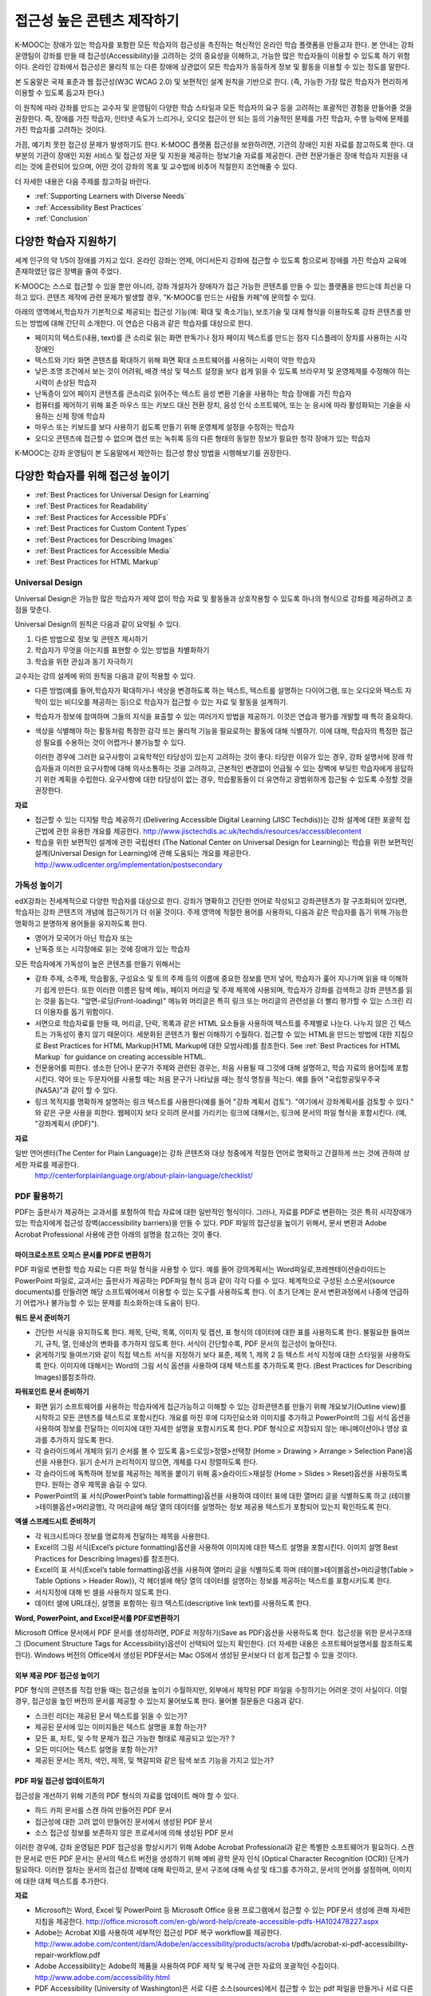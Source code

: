 .. _Guidelines for Creating Accessible Content:

###################################################
접근성 높은 콘텐츠 제작하기
###################################################

 
K-MOOC는 장애가 있는 학습자를 포함한 모든 학습자의 접근성을 촉진하는 혁신적인 온라인 학습 플랫폼을 만들고자 한다. 본 안내는 강좌 운영팀이 강좌를 만들 때 접근성(Accessibility)을 고려하는 것의 중요성을 이해하고, 가능한 많은 학습자들이 이용할 수 있도록 하기 위함이다. 온라인 강좌에서 접근성은 물리적 또는 다른 장애에 상관없이 모든 학습자가 동등하게 정보 및 활동을 이용할 수 있는 정도를 말한다.

본 도움말은 국제 표준과 웹 접근성(W3C WCAG 2.0) 및 보편적인 설계 원칙을 기반으로 한다. (즉, 가능한 가장 많은 학습자가 편리하게 이용할 수 있도록 돕고자 한다.)

이 원칙에 따라 강좌를 만드는 교수자 및 운영팀이 다양한 학습 스타일과 모든 학습자의 요구 등을 고려하는 포괄적인 경험을 만들어줄 것을 권장한다. 즉, 장애를 가진 학습자, 인터넷 속도가 느리거나, 오디오 접근이 안 되는 등의 기술적인 문제를 가진 학습자, 수행 능력에 문제를 가진 학습자를 고려하는 것이다. 

가끔, 예기치 못한 접근성 문제가 발생하기도 한다. K-MOOC 플랫폼 접근성을 보완하려면, 기관의 장애인 지원 자료를 참고하도록 한다. 대부분의 기관이 장애인 지원 서비스 및 접근성 자문 및 지원을 제공하는 정보기술 자료를 제공한다. 관련 전문가들은 장애 학습자 지원을 내리는 것에 훈련되어 있으며, 어떤 것이 강좌의 목표 및 교수법에 비추어 적절한지 조언해줄 수 있다.

더 자세한 내용은 다음 주제를 참고하길 바란다.

* :ref:`Supporting Learners with Diverse Needs`
* :ref:`Accessibility Best Practices`
* :ref:`Conclusion`


.. _Supporting Learners with Diverse Needs:

************************************************************
다양한 학습자 지원하기
************************************************************

세계 인구의 약 1/5이 장애를 가지고 있다. 온라인 강좌는 언제, 어디서든지 강좌에 접근할 수 있도록 함으로써 장애를 가진 학습자 교육에 존재하였던 많은 장벽을 줄여 주었다.

K-MOOC는 스스로 접근할 수 있을 뿐만 아니라, 강좌 개설자가 장애자가 접근 가능한 콘텐츠를 만들 수 있는 플랫폼을 만드는데 최선을 다하고 있다. 콘텐츠 제작에 관련 문제가 발생할 경우, "K-MOOC를 만드는 사람들 카페"에 문의할 수 있다. 

아래의 영역에서,학습자가 기본적으로 제공되는 접근성 기능(예: 확대 및 축소기능), 보조기술 및 대체 형식을 이용하도록 강좌 콘텐츠를 만드는 방법에 대해 간단히 소개한다. 이 연습은 다음과 같은 학습자를 대상으로 한다.

* 페이지의 텍스트(내용, text)를 큰 소리로 읽는 화면 판독기나 점자 페이지 텍스트를 만드는 점자 디스플레이 장치를 사용하는 시각 장애인

* 텍스트와 기타 화면 콘텐츠를 확대하기 위해 화면 확대 소프트웨어를 사용하는 시력이 약한 학습자

* 낮은 조명 조건에서 보는 것이 어려워, 배경 색상 및 텍스트 설정을 보다 쉽게 읽을 수 있도록 브라우저 및 운영체제를 수정해야 하는 시력이 손상된 학습자

* 난독증이 있어 페이지 콘텐츠를 큰소리로 읽어주는 텍스트 음성 변환 기술을 사용하는 학습 장애를 가진 학습자

* 컴퓨터를 제어하기 위해 표준 마우스 또는 키보드 대신 전환 장치, 음성 인식 소프트웨어, 또는 눈 응시에 따라 활성화되는 기술을 사용하는 신체 장애 학습자

* 마우스 또는 키보드를 보다 사용하기 쉽도록 만들기 위해 운영체제 설정을 수정하는 학습자

* 오디오 콘텐츠에 접근할 수 없으며 캡션 또는 녹취록 등의 다른 형태의 동일한 정보가 필요한 청각 장애가 있는 학습자

K-MOOC는 강좌 운영팀이 본 도움말에서 제안하는 접근성 향상 방법을 시행해보기를 권장한다.

.. _Accessibility Best Practices:

************************************************************
다양한 학습자를 위해 접근성 높이기
************************************************************

* :ref:`Best Practices for Universal Design for Learning`
* :ref:`Best Practices for Readability`
* :ref:`Best Practices for Accessible PDFs`
* :ref:`Best Practices for Custom Content Types`
* :ref:`Best Practices for Describing Images`
* :ref:`Best Practices for Accessible Media`
* :ref:`Best Practices for HTML Markup`


.. _Best Practices for Universal Design for Learning:

====================================================
Universal Design
====================================================

Universal Design은 가능한 많은 학습자가 제약 없이 학습 자료 및 활동들과 상호작용할 수 있도록 하나의 형식으로 강좌를 제공하려고 초점을 맞춘다. 

Universal Design의 원칙은 다음과 같이 요약될 수 있다.

#. 다른 방법으로 정보 및 콘텐츠 제시하기
#. 학습자가 무엇을 아는지를 표현할 수 있는 방법을 차별화하기
#. 학습을 위한 관심과 동기 자극하기

교수자는 강의 설계에 위의 원칙을 다음과 같이 적용할 수 있다. 

* 다른 방법(예를 들어,학습자가 확대하거나 색상을 변경하도록 하는 텍스트, 텍스트를 설명하는 다이어그램, 또는 오디오와 텍스트 자막이 있는 비디오를 제공하는 등)으로 학습자가 접근할 수 있는 자료 및 활동을 설계하기.

* 학습자가 정보에 참여하며 그들의 지식을 표출할 수 있는 여러가지 방법을 제공하기. 이것은 연습과 평가를 개발할 때 특히 중요하다.
  
* 색상을 식별해야 하는 활동처럼 특정한 감각 또는 물리적 기능을 필요로하는 활동에 대해 식별하기. 이에 대해, 학습자의 특정한 접근성 필요를 수용하는 것이 어렵거나 불가능할 수 있다.

  이러한 경우에 그러한 요구사항이 교육학적인 타당성이 있는지 고려하는 것이 좋다.
  타당한 이유가 있는 경우, 강좌 설명서에 장래 학습자들과 이러한 요구사항에 대해 의사소통하는 것을 고려하고, 근본적인 변경없이 언급될 수 있는 장벽에 부딪힌 학습자에게 응답하기 위한 계획을 수립한다. 요구사항에 대한 타당성이 없는 경우, 학습활동들이 더 유연하고 광범위하게 접근될 수 있도록 수정할 것을 권장한다.
  
**자료**

* 접근할 수 있는 디지털 학습 제공하기 (Delivering Accessible Digital Learning (JISC Techdis))는 강좌 설계에 대한 포괄적 접근법에 관한 유용한 개요를 제공한다. 
  http://www.jisctechdis.ac.uk/techdis/resources/accessiblecontent

* 학습을 위한 보편적인 설계에 관한 국립센터 (The National Center on Universal Design for Learning)는 학습을 위한 보편적인 설계(Universal Design for Learning)에 관해 도움되는 개요를 제공한다.
  http://www.udlcenter.org/implementation/postsecondary


.. _Best Practices for Readability:

====================================================
가독성 높이기
====================================================

edX강좌는 전세계적으로 다양한 학습자를 대상으로 한다. 강좌가 명확하고 간단한 언어로 작성되고 강좌콘텐츠가 잘 구조화되어 있다면, 학습자는 강좌 콘텐츠의 개념에 접근하기가 더 쉬울 것이다. 주제 영역에 적절한 용어를 사용하되, 다음과 같은 학습자를 돕기 위해 가능한 명확하고 분명하게 용어들을 유지하도록 한다.

* 영어가 모국어가 아닌 학습자 또는
* 난독증 또는 시각장애로 읽는 것에 장애가 있는 학습자

모든 학습자에게 가독성이 높은 콘텐츠를 만들기 위해서는

* 강좌 주제, 소주제, 학습활동, 구성요소 및 토의 주제 등의 이름에 중요한 정보를 먼저 넣어, 학습자가 훑어 지나가며 읽을 때 이해하기 쉽게 만든다. 또한 이러한 이름은 탐색 메뉴, 페이지 머리글 및 주제 제목에 사용되며, 학습자가 강좌를 검색하고 강좌 콘텐츠를 읽는 것을 돕는다. "앞면-로딩(Front-loading)" 메뉴와 머리글은 특히 링크 또는 머리글의 관련성을 더 빨리 평가할 수 있는 스크린 리더 이용자를 돕기 위함이다.

* 서면으로 학습자료를 만들 때, 머리글, 단락, 목록과 같은 HTML 요소들을 사용하여 텍스트를 주제별로 나눈다. 나누지 않은 긴 텍스트는 가독성이 좋지 않기 때문이다. 세분화된 콘텐츠가 훨씬 이해하기 수월하다. 접근할 수 있는 HTML을 만드는 방법에 대한 지침으로 Best Practices for HTML Markup(HTML Markup에 대한 모범사례)를 참조한다.
  See :ref:`Best Practices for HTML Markup` for guidance on creating accessible HTML.

* 전문용어를 피한다. 생소한 단어나 문구가 주제와 관련된 경우는, 처음 사용될 때 그것에 대해 설명하고, 학습 자료의 용어집에 포함시킨다. 약어 또는 두문자어를 사용할 때는 처음 문구가 나타났을 때는 정식 명칭을 적는다. 예를 들어 "국립항공및우주국(NASA)"과 같이 할 수 있다.

* 링크 목적지를 명확하게 설명하는 링크 텍스트를 사용한다(예를 들어 "강좌 계획서 검토"). "여기에서 강좌계획서를 검토할 수 있다." 와 같은 구문 사용을 피한다. 웹페이지 보다 오히려 문서를 가리키는 링크에 대해서는, 링크에 문서의 파일 형식을 포함시킨다. (예, "강좌계획서 (PDF)").

**자료**

일반 언어센터(The Center for Plain Language)는 강좌 콘텐츠와 대상 청중에게 적절한 언어로 명확하고 간결하게 쓰는 것에 관하여 상세한 자료를 제공한다.
  http://centerforplainlanguage.org/about-plain-language/checklist/

.. _Best Practices for Accessible PDFs:

====================================================
PDF 활용하기
====================================================

PDF는 출판사가 제공하는 교과서를 포함하여 학습 자료에 대한 일반적인 형식이다. 그러나, 자료를 PDF로 변환하는 것은 특히 시각장애가 있는 학습자에게 접근성 장벽(accessibility barriers)을 만들 수 있다. PDF 파일의 접근성을 높이기 위해서, 문서 변환과 Adobe Acrobat Professional 사용에 관한 아래의 설명을 참고하는 것이 좋다.

+++++++++++++++++++++++++++++++++++++++++++++
마이크로소프트 오피스 문서를 PDF로 변환하기
+++++++++++++++++++++++++++++++++++++++++++++
PDF 파일로 변환할 학습 자료는 다른 파일 형식을 사용할 수 있다. 예를 들어 강의계획서는 Word파일로,프레젠테이션슬라이드는 PowerPoint 파일로, 교과서는 출판사가 제공하는 PDF파일 형식 등과 같이 각각 다를 수 있다. 체계적으로 구성된 소스문서(source documents)를 만들려면 해당 소프트웨어에서 이용할 수 있는 도구를 사용하도록 한다. 이 초기 단계는 문서 변환과정에서 나중에 언급하기 어렵거나 불가능할 수 있는 문제를 최소화하는데 도움이 된다.

**워드 문서 준비하기**

* 간단한 서식을 유지하도록 한다. 제목, 단락, 목록, 이미지 및 캡션, 표 형식의 데이터에 대한 표를 사용하도록 한다. 불필요한 들여쓰기, 규칙, 열, 인쇄상의 변화를 추가하지 않도록 한다. 서식이 간단할수록, PDF 문서의 접근성이 높아진다. 

* 굵게하기및 들여쓰기와 같이 직접 텍스트 서식을 지정하기 보다 표준, 제목 1, 제목 2 등 텍스트 서식 지정에 대한 스타일을 사용하도록 한다. 이미지에 대해서는 Word의 그림 서식 옵션을 사용하여 대체 텍스트를 추가하도록 한다. (Best Practices for Describing Images)를참조하라. 

**파워포인트 문서 준비하기**

* 화면 읽기 소프트웨어를 사용하는 학습자에게 접근가능하고 이해할 수 있는 강좌콘텐츠를 만들기 위해 개요보기(Outline view)를 시작하고 모든 콘텐츠를 텍스트로 포함시킨다. 개요를 마친 후에 디자인요소와 이미지를 추가하고 PowerPoint의 그림 서식 옵션을 사용하여 정보를 전달하는 이미지에 대한 자세한 설명을 포함시키도록 한다. PDF 형식으로 저장되지 않는 애니메이션이나 영상 효과를 추가하지 않도록 한다.

* 각 슬라이드에서 개체의 읽기 순서를 볼 수 있도록 홈>드로잉>정렬>선택창 (Home > Drawing > Arrange > Selection Pane)옵션을 사용한다. 읽기 순서가 논리적이지 않으면, 개체를 다시 정렬하도록 한다. 

* 각 슬라이드에 독특하며 정보를 제공하는 제목을 붙이기 위해 홈>슬라이드>재설정 (Home > Slides > Reset)옵션을 사용하도록 한다. 원하는 경우 제목을 숨길 수 있다.

* PowerPoint의 표 서식(PowerPoint’s table formatting)옵션을 사용하여 데이터 표에 대한 열머리 글을 식별하도록 하고 (테이블>테이블옵션>머리글행), 각 머리글에 해당 열의 데이터를 설명하는 정보 제공용 텍스트가 포함되어 있는지 확인하도록 한다.

**엑셀 스프레드시트 준비하기**

* 각 워크시트마다 정보를 명료하게 전달하는 제목을 사용한다.

* Excel의 그림 서식(Excel’s picture formatting)옵션을 사용하여 이미지에 대한 텍스트 설명을 포함시킨다. 이미지 설명 Best Practices for Describing Images)를 참조한다. 

* Excel의 표 서식(Excel’s table formatting)옵션을 사용하여 열머리 글을 식별하도록 하며 (테이블>테이블옵션>머리글행(Table > Table Options > Header Row)), 각 헤더셀에 해당 열의 데이터를 설명하는 정보를 제공하는 텍스트를 포함시키도록 한다. 

* 서식지정에 대해 빈 셀을 사용하지 않도록 한다. 

* 데이터 셀에 URL대신, 설명을 포함하는 링크 텍스트(descriptive link text)를 사용하도록 한다.

**Word, PowerPoint, and Excel문서를 PDF로변환하기**

Microsoft Office 문서에서 PDF 문서를 생성하려면, PDF로 저장하기(Save as PDF)옵션을 사용하도록 한다. 접근성을 위한 문서구조태그 (Document Structure Tags for Accessibility)옵션이 선택되어 있는지 확인한다. (더 자세한 내용은 소프트웨어설명서를 참조하도록 한다). Windows 버전의 Office에서 생성된 PDF문서는 Mac OS에서 생성된 문서보다 더 쉽게 접근할 수 있을 것이다.

+++++++++++++++++++++++++++++++++++++++++++++
외부 제공 PDF 접근성 높이기
+++++++++++++++++++++++++++++++++++++++++++++

PDF 형식의 콘텐츠를 직접 만들 때는 접근성을 높이기 수월하지만, 외부에서 제작된 PDF 파일을 수정하기는 어려운 것이 사실이다. 이럴 경우, 접근성을 높인  버전의 문서를 제공할 수 있는지 물어보도록 한다. 물어볼 질문들은 다음과 같다.

* 스크린 리더는 제공된 문서 텍스트를 읽을 수 있는가? 
* 제공된 문서에 있는 이미지들은 텍스트 설명을 포함 하는가? 
* 모든 표, 차트, 및 수학 문제가 접근 가능한 형태로 제공되고 있는가? ?
* 모든 미디어는 텍스트 설명을 포함 하는가? 
* 제공된 문서는 목차, 색인, 제목, 및 책갈피와 같은 탐색 보조 기능을 가지고 있는가?

+++++++++++++++++++++++++++++++++++++++++++++
PDF 파일 접근성 업데이트하기
+++++++++++++++++++++++++++++++++++++++++++++

접근성을 개선하기 위해 기존의 PDF 형식의 자료를 업데이트 해야 할 수 있다.

* 하드 카피 문서를 스캔 하여 만들어진 PDF 문서
* 접근성에 대한 고려 없이 만들어진 문서에서 생성된 PDF 문서
* 소스 접근성 정보를 보존하지 않은 프로세서에 의해 생성된 PDF 문서

이러한 경우에, 강좌 운영팀은 PDF 접근성을 향상시키기 위해 Adobe Acrobat Professional과 같은 특별한 소프트웨어가 필요하다. 스캔한 문서로 만든 PDF 문서는 문서의 텍스트 버전을 생성하기 위해 예비 광학 문자 인식 (Optical Character Recognition (OCR)) 단계가 필요하다. 이러한 절차는 문서의 접근성 장벽에 대해 확인하고, 문서 구조에 대해 속성 및 태그를 추가하고, 문서의 언어를 설정하며, 이미지에 대한 대체 텍스트를 추가한다.

**자료**

* Microsoft는 Word, Excel 및 PowerPoint 등 Microsoft Office 응용 프로그램에서 접근할 수 있는 PDF문서 생성에 관해 자세한 지침을 제공한다.
  http://office.microsoft.com/en-gb/word-help/create-accessible-pdfs-HA102478227.aspx

* Adobe는 Acrobat XI를 사용하여 세부적인 접근성 PDF 복구 workflow를 제공한다. 
  http://www.adobe.com/content/dam/Adobe/en/accessibility/products/acroba t/pdfs/acrobat-xi-pdf-accessibility-repair-workflow.pdf

* Adobe Accessibility는 Adobe의 제품을 사용하여 PDF 제작 및 복구에 관한 자료의 포괄적인 수집이다. 
  http://www.adobe.com/accessibility.html

* PDF Accessibility (University of Washington)은 서로 다른 소스(sources)에서 접근할 수 있는 pdf 파일을 만들거나 서로 다른 응용 프로그램을 사용하는 단계별 가이드를 제공한다.
  http://www.washington.edu/accessibility/pdf/

* PDF Accessibility (WebAIM)은 접근성을 높이는 pdf 파일을 만드는 방법에 대하여 상세하게 그림으로 된 가이드를 제공한다.
  http://webaim.org/techniques/acrobat/

* The National Center of Disability and Access to Education은 접근성을 높이는 문서 작성에 대한 한 페이지 분량의 "cheat sheets"를 수집하고 있다.
  http://ncdae.org/resources/cheatsheets/

* The Accessible Digital Office Document (ADOD) Project는 접근성을 높이는 Office 문서를 만드는 방법에 관한 지침을 제공한다.
  http://adod.idrc.ocad.ca/

.. _Best Practices for Custom Content Types:

====================================================
Best Practices for Custom Content Types
====================================================
서로 다른 콘텐츠 형식을 사용하는 것은 더 많은 학습 경험을 제공할 수 있다. 장애를 가진 학습자가 접근할 수 있는 여러 가지 사용자 맞춤형 콘텐츠 형식을 설계하는 방법을 아래에서 살펴본다.

++++++++++++++++++++++++++++++++++++++++++++++++++++++++++++++++++++++++++++++++++++++++++
정보 전달 그래픽 (차트, 다이어그램, 일러스트레이션)
++++++++++++++++++++++++++++++++++++++++++++++++++++++++++++++++++++++++++++++++++++++++++

이미지는 개념 및 정보를 전달하는데 도움이 될 수 있지만, 시각 장애가 있는 사용자는 이용할 수 없다는 단점이 있다. 예를 들어 색상 인식 또는 작은 레이블 및 주석이 있는 다이어그램이 들어간 차트는 색맹 또는 시력이 약한 학습자가 이해하기 어려울 가능성이 있다. 

시각적으로 장애가 있는 학습자가 접근할 수 있는 정보 그래픽을 만들기 위한 방법은 다음과 같다. 

* 이미지의 중요한 특징을 구별하기 위해 한가지 색상만 사용하지 않는다. 예를 들어, 선 그래프 상에서, 데이터 요소를 구분 하기 위해 색상뿐만 아니라 다른 기호를 사용하도록 한다.
* 가능하다면, SVG와 같이 확장을 지원하는 이미지 형식을 사용한다. 작지만 필수적인 세부 사항을 담고 있는 복잡한 그래픽의 고해상도 버전을 제공하는 것이 좋다. 
* 그래픽의 정보를 기술한 텍스트를 제공한다. 차트와 그래프에 대한 기술 텍스트로는 동일한 데이터를 나타내는 표가 될 수 있다. 
  이미지의 텍스트 제공과 관련된 제사한 정보는 :ref:`Best Practices for Describing Images` 을 본다. 

+++++++++++++++++++++++++++++++++++++++++++
수학 콘텐츠
+++++++++++++++++++++++++++++++++++++++++++

온라인 강좌에서 수학은 시각 장애가 있는 학습자에게는 참여하기 어려운 과목이었다. 교수자가 텍스트로 방정식을 입력하기 보다는 이미지를 사용하기 때문이다. 수학 이미지는 높은 대비(High-Contrast) 디스플레이가 필요한 이용자들에 의해 수정될 수 없고, 또한 화면 판독 소프트웨어로 읽을 수 없다. K-MOOC는 화면 판독기를 사용하는 이용자가 명확하게 읽을 수 있고 접근할 수 있는 형식으로 수학 콘텐츠를 만드는데 MathJax를 사용하고 있다. MathJax는 이미지 대신 텍스트로 수학 방정식을 만들기 위해 Latex와 MathML과 같은 수학 표기법으로 작동한다. 이에 MathJax을 사용하여 수학 콘텐츠를 표시하도록 권장한다. 접근성과 관련해 MathJax 설명서에서 MathJax를 사용법을 더 배울 수 있다. 아래의 "자료"에 있는 링크를 참조하면 된다.  


++++++++++++++++++++++++++++++++++++++++++++
시뮬레이션 및 인터랙티브 모듈
++++++++++++++++++++++++++++++++++++++++++++

애니메이션 또는 게임화된 콘텐츠를 포함하는 시뮬레이션은 학습 경험을 향상시킬 수 있다. 특히, 혼자 텍스트 콘텐츠를 읽고 처리하며 지식을 습득 하는데 어려움이 있는 학습자를 도울 수 있다. 그러나, 시뮬레이션은 또한 일부 그룹의 학습자에게 어려울 수 있다. 장벽을 최소화하기 위해, 시뮬레이션의 의도된 학습 결과를 고려하도록 한다. 뿐만 아니라 대체 자료를 제공한다면 모든 장애물의 부정적인 영향을 완화 하는데 도움이 될 것이다. 

외부에서 제공하는 시뮬레이션의 경우, 접근성을 높일 대안을 만드는 것이 저작권 문제가 있을 수 있으니 제공 업체의 동의가 필수 적이다. 

시뮬레이션을 만들 때는 다음 질문들을 고려하도록 한다. 교수 설계에서 시뮬레이션의 시각적 구성 요소가 핵심적이라면, 대안 텍스트 설명 및 다른 보충자료를 제공하는 것이 실용적이거나 실현 가능하지 않을 수 있다. 

* 시뮬레이션을 이해하기 위해 시력이 요구되는가? 그렇다면, 시뮬레이션이 전달하는 개념을 설명하는 텍스트를 제공하도록 한다
* 시뮬레이션을 작동 하는데 마우스가 필요한가? 그렇다면, 시뮬레이션이 전달하는 개념을 설명하는 텍스트를 제공하도록 한다.
* 시뮬레이션은 점멸하거나 깜박거리는 콘텐츠를 포함하고 있는가? 그렇다면 이러한 콘텐츠가 시뮬레이션의 특성상 매우 중요하지만,
 
  * 학습자가 평가에 반영되는 활동을 하기 위해 이러한 시뮬레이션을 사용하도록 요구하지 않도록 한다.
  * 시뮬레이션이 점멸성의 깜빡임 또는 깜박이 콘텐츠를 포함하고 있다는 경고를 제공하도록 한다.
 

++++++++++++++++++++++++++++++++++++++++++++
온라인 연습문제 및 평가
++++++++++++++++++++++++++++++++++++++++++++

학습 활동과 평가에 참여가 어려운 학습자가 있을 수 있다. 학습자가 경험할 어려움을 고려하고, 일부 학습자가 장애가 있을 수 있음을 염두에 두고 여러가지 평가 옵션을 사용할 것을 고려한다. 예를 들어, 연습 문제에 시간 제한이 있는 경우, 학습자가 응답하는데 충분한 시간인지를 고려한다. 

시각 또는 신체 장애가 있는 학습자 및 정보를 이해하는데 시간이 필요한 학습자와 같이 일부 학습자는 정보를 읽고 응답을 입력하는데 더 오래 걸릴 수 있다. 예를 들어,

* 이미지와 매핑된 입력 또는 드래그 앤 드롭 연습 문제와 같이 정교한 손과 눈의 조화를 요구하는 것은 운동성 제한을 가진 학습자에게 어려울 수 있다. 세밀한 기술이 강좌 참여하는데 필수적이지 않다면, 정교한 운동 능력이 요구되지 않는 방법을 고려하도록 한다. 예를 들어, 원자를 화합물로 매핑하는 것은 체크박스 또는 객관식 연습문제로 제공 하도록 한다.

* 시각 장애를 가진 학습자는 단어구름(word cloud)과 같은 시각적 자극에 접근하지 못할 수도 있다. 단어구름 단어들의 순차적인 목록처럼 동일한 정보를 제공하는 텍스트 대안을 제공하도록 한다.

++++++++++++++++++++++++++++++++++++++++++++    
외부 콘텐츠
++++++++++++++++++++++++++++++++++++++++++++

강좌에 외부 콘텐츠 링크를 포함할 때는, 장애를 가진 학습자가 쉽게 접근할 수 없을 수 있으므로 외부 자료에 대한 접근성을 고려해야 한다. 학습자에게 공유하기 전에 모든 링크를 테스트할 것을 권장한다. 

강좌에 외부 교재 및 기타 출판물을 PDF 형태로 통합하기 위해 eReader 도구 또는 :ref:`Add Files to a Course` 를 사용할 수 있다. 또한 강좌에 HTML 형식으로 그러한 자료를 통합시킬 수 있다. 외부업체에서 제공된 PDF 파일들을 작업하는 것에 대한 지침으로 :ref:`Best Practices for Accessible PDFs` 를 참조하고, 접근할 수 있는 HTML 만들기에 관한 지침으로 :ref:`Best Practices for HTML Markup` 을 참조하도록 한다.


**자료**

* National Center for Accessible Media에 있는 디지털 도서 내에서 과학 콘텐츠에 대한 설명을 위한 효과적인 사례는 그래프, 차트, 다이어그램 및 그림을 설명하기 위한 모범 사례를 제공한다. 
  http://ncam.wgbh.org/experience_learn/educational_media/stemdx

* 워싱턴 대학의 DO-IT 프로젝트는 접근성이 높은 수학 콘텐츠를 만드는 방법에 관한 지침을 제공한다.
  http://www.washington.edu/doit/Faculty/articles?465

* AccessSTEM은 접근성이 높은 과학, 기술, 공학 및 수학 교육 콘텐츠를 만드는 지침을 제공한다.
  http://www.washington.edu/doit/Stem/

* The National Center on Educational Outcomes (NCEO)는 포함된 평가 및 책임 시스템에 관한 원리와 특성을 제공한다.
  http://www.cehd.umn.edu/nceo/onlinepubs/Synthesis40.html

* MathJax는 디스플레이 엔진 MathJax를 가지고 접근할 수 있는 페이지를 만드는 방법에 대한 지침을 제공한다.
  http://www.mathjax.org/resources/articles-and-presentations/accessible-pages-with-mathjax/

.. _Best Practices for Describing Images:

====================================================
이미지 기술 방법
====================================================

그림, 다이어그램, 지도, 차트, 및 아이콘은 정보를 매우 효과적으로 제시할 수 있다. 그러나, 화면 판독기 소프트웨어를 사용하는 학습자를 포함하여 일부 시각적으로 장애를 가진 학습자는 이러한 이미지에 의해 전달되는 정보를 이해하기 위해서는 텍스트 대안이 필요하다. 이미지에 대한 텍스트 대안은 이미지의 문맥과 목적에 따라 달라지며, 이미지의 시각적 특성에 관한 정확한 설명이 되지 않을 수 있다.

강좌에 이미지를 포함하는 경우 다음 지침을 따르도록 한다.

* 이미지가 개념을 전달하거나 또는 이미지가 제공하는 정보에 대한 유일한 자료인 경우에는 긴 텍스트 설명이 적절하다. 그렇지 않은 경우에는, 이미지의 목적을 전달하는 짧은 텍스트 설명을 제공하도록 한다. 페이지의 다른 곳에 그 정보가 나온다면 긴 자세한 설명을 제공 필요가 없다. 예를 들어 같은 동일한 데이터가 데이터 표에서 텍스트로 나오는 경우, 차트를 설명할 필요가 없다
  
  * Ponte Vecchio의 사진처럼 대표적인 이미지에 대해서는 "Photo of Ponte Vecchio."가 그것에 대한 간단한 설명이 될 수 있다. 사진의 목적이 위치에 대한 자세한 정보를 제공하는 경우, "세개의 돌 아치 및 Arno 강 사진을 보여주는 Ponte Vecchio의 사진(Photo of Ponte Vecchio showing its three stone arches and the Arno River)." 처럼 길게 더 구체적으로 설명되어야 한다.  

  *	차트, 다이어그램 또는 그림에 대해서는, 간단한 설명으로는 "Diagram of Ponte Vecchio."이 될 수 있다. 긴 설명에서는 치수 및 사용된 재료 등과 같이 시각적으로 전달되는 세부 사항들을 포함 해야 한다. 

  * 지도에 대해서는, 간단한 설명은 "Ponte Vecchio의 위치를 보여주는 지도(Map showing location of Ponte Vecchio)"와 같다. 만일 지도가 다리에 관한 방향 정보를 제공 하려는 경우에는, 자세한 설명은 텍스트 방향 정보를 제공 해야 한다. 
  
  * 아이콘에 대해서는, 간단한 설명은 아이콘이 제공하는 정보와 동일해야 한다. 예를 들어, PDF 아이콘을 포함하는 강좌 계획서(Course Syllabus) 링크에 대해서, 아이콘에 해당하는 텍스트는 "강좌 계획서 PDF.(Course Syllabus PDF.)"으로 읽혀질 수 있는 "PDF"가 될 것이다. 

  * 주로 다른 웹 페이지에 대한 링크로 사용되는 이미지에 대해서는, 간단한 설명은 이미지가 아니라 링크의 대상에 대해 설명한다. 예를 들어, 도움말 페이지에 대한 링크로써 제공되는 물음표 이미지는 "물음표.( question mark.)"가 아닌, “도움말.( help,)"로 설명되어야 한다. 

  * 정보를 제공하지 않는 이미지는 텍스트 설명이 필요 없다. 예를 들어,  "강좌 계획서 PDF (Course Syllabus (PDF))"라고 읽는 링크 텍스트가 뒤에 따라오는 PDF 아이콘은 설명이 필요 하지 않다. 또 다른 예는 순전히 심미적인 기능을 가진 배너 그래픽들이다. 
  
* HTML 이미지 요소의 alt 특성에서는 다음과 같은 간단한 설명을 포함하도록 한다. (이미지를 추가하는 것에 대한 자세한 내용은 Add an Image to an HTML Component를 참조하도록 한다.) 

  ``<img src="image.jpg" alt="Photo of Ponte Vecchio">``

* 비정보적인 이미지에 대하여는 빈 alt 특성을 포함하도록 한다. 이미지 요소가 alt 특성을 포함하지 않을 때, 화면 판독기 소프트웨어는 이미지를 건너뛰거나, 이미지 파일 이름을 발표하거나, 또는 링크 이미지의 경우 링크URL을 발표할 수도 있다. 빈 alt 특성은 화면 판독기 소프트웨어에게 이미지를 건너뛰라고 말한다. 

  ``<img src="image.jpg" alt="">``
  
* 긴 설명을 나타내기 위해 자막을 사용 함으로써 모든 학습자가 필요한 정보를 이용할 수 있도록 한다. 다음 예제에서 이미지 요소는 alt 특성(alt attribute)으로써 짧은 설명을 포함하며, 단락 요소는 긴 설명을 포함하고 있다. 
  
  ``<img src="image.jpg" alt="Photo of Ponte Vecchio"><p>Photo of Ponte Vecchio showing its three stone arches and the Arno river</p>``
    
* 또는, 추가적인 학습활동(additional unit) 또는 설명하는 텍스트를 포함하는 다운로드 가능한 파일을 만들고 해당 이미지 아래쪽에 그 학습활동(unit)이나 파일에 관한 링크를 제공함으로써 자세한 설명을 제공하도록 한다. 
  
  ``<img src="image.jpg" alt="Diagram of Ponte Vecchio"> <p><a href="description.html">Description of Ponte Vecchio Diagram</a></p>``

**자료**

* 이미지 (알렉산더 데이 Dey Alexander)에 대한 적절한 대안 텍스트를 선택하기 위한 의사 결정 트리 (Dey Alexander): 
  http://www.4syllables.com.au/2010/12/text-alternatives-decision- tree/
* 이미지 (WebAim)에 대한 대안 텍스트의 적절한 사용에 대한 일반적인 지침 (WebAim): 
  http://webaim.org/techniques/alttext/
* HTML5: 이미지에 대한 유용한 대안 텍스트를 제공하기 위한 기술에 관한 더 자세한 설명: 
  http://dev.w3.org/html5/alt-techniques/
* 미국 교육부 (특수 교육 프로그램 지부) (US Department of Education (Office of Special Education Programs))에 의해 설립된 다이어그램 센터(The DIAGRAM Center)는 더 빠르고, 더 쉽고, 더 비용 효과적으로 접근할 수 있는 이미지를 만들고 이용하는 방법에 관한 지침을 제공한다. 
  http://www.diagramcenter.org/webinars.html

.. _Best Practices for Accessible Media:

====================================================
미디어 접근성 높이기
====================================================

미디어 기반 강좌교제는 개념을 전달하고 생활에 강좌 정보를 적용하는데 도움이 된다. 모든 edX 강좌는 화면 판독기 (screen-reader)로 접근할 수 있는 자막이 제공되는 비디오를 사용해야 한다. 이렇게 내재된 universal design 메커니즘은 강좌에 대한 접근성을 향상 시킬 수 있다. 강좌를 만들 때, 자막을 만들기 위해 드는 시간과 자원에 대한 요인들을 고려해야 한다. 

++++++++++++++++++++++++++++++++++++++++++++  
오디오 자막
++++++++++++++++++++++++++++++++++++++++++++  

오디오 자막은 들을 수 없는 학습자에게 청취 내용을 제시하는데 필수적이며 영어가 모국어가 아닌 학습자에게 도움이 된다. 동기화된 자막은 들을 수 없는 학습자가 비디오를 따라가거나 자막 텍스트를 클릭하여 비디오의 특정 주제로 탐색할 수 있도록 한다. 또한, 모든 학습자는 연구 및 검토용으로 미디어에 기반한 학습 자료의 자막을 이용할 수 있다. 

자막은 비디오의 음성 콘텐츠의 텍스트 버전으로 시작한다. 스크립트를 사용하여 비디오를 만든 경우에는 자막을 만들기가 훨씬 쉽다. 간단히 녹화된 비디오를 검토하고 필요에 따라 자막을 업데이트 하면 된다. 그렇지 않다면, 직접 비디오를 기록하거나, 이런 작업을 할 사람을 구해야 한다. 수수료를 받고 실시간 비디오 자막을 만들어 줄 회사들은 많이 있다 (즉, 시간 코드를 사용하여 비디오와 텍스트가 동기화되는 자막). 

K-MOOC 플랫폼은 .srt 형식으로 자막의 사용을 지원한다. 플랫폼에 비디오 파일을 통합할 때는, 그 비디오에 관한 실시간 자막을 가진 .srt 파일을 또한 업로드 해야 한다. 시간별로 나타나는 자막을 추가하는 방법에 대한 자세한 사항은 :ref:`Working with Video Components` 를 참조하도록 한다. 


++++++++++++++++++++++++++++++++++++++++++++
영상 설명
++++++++++++++++++++++++++++++++++++++++++++

영상을 만들려고 할 때는, 볼 수 없는 학습자에게 어떻게 정보를 전달할 것인지를 고려하도록 한다. 많은 주제에 대해, 음성을 함께 제공해 개념을 완벽하게 소화할 수 있도록 한다. 예를 들어 태블릿에 쓸 때 동시에 말함으로써 시각적인 정보를 또한 설명할 수 있을 것이다.

++++++++++++++++++++++++++++++++++++++++++++
다운로드 가능한 자막
++++++++++++++++++++++++++++++++++++++++++++

자막을 학습자가 다운로드하거나, 워드 프로세싱, 화면 판독기, 또는 문맹 퇴치 소프트웨어와 같은 도구를 이용하여 복습할 수 있도록 텍스트 파일을 포함하는 것이 좋다. 다운로드 가능한 자막은 시간 코드 없이 텍스트로만 되어 있어야 한다. 

**자료**

* Accessible Digital Media Guidelines은 접근성을 염두에 둔 온라인 비디오 및 오디오 강좌를 만드는 방법에 관한 상세한 조언을 제공한다.  
  http://ncam.wgbh.org/invent_build/web_multimedia/accessible-digital-media-guide


.. _Best Practices for HTML Markup:

====================================================
HTML Markup 활용하기
====================================================
  
HTML은 브라우저 및 장치에 골고루 잘 지원된다. HTML Markup에 있는 정보는 시각 장애가 있는 사람들에게 화면 판독기 소프트웨어와 같은 보조 기술을 통해 정보와 기능성을 제공하도록 도와준다. 

HTML 콘텐츠를 만들 때 다음 지침에 유의하도록 한다.

* 콘텐츠의 외관 보다는 콘텐츠의 의미를 설명 하기 위해 HTML을 사용하도록 한다.  Level 1 제목 (<h1>) 으로 표시된 문구는 페이지의 주제를 명확하게 나타내지만, 굵은 텍스트(<bold> 또는 <strong>)로 표시된 문구는 제목이거나 단지 교수자가 강조하고 싶은 텍스트일 수 있다. 목록으로 표시된 항목의 그룹은 글머리 기호 및 들여쓰기 같은 시각적 단서에 의존하지 않고 코드와 관련되어 있다. 콘텐츠를 의미하는 코딩은 머리글을 통해 읽을 수 있거나 혹은 목록에 있는 항목의 수를 밝혀 줄 수 있는 화면 판독기를 사용하는 학습자에게 특히 유용하다.

* 문서 구조를 나타내기 위해 순차적으로 HTML 제목 수준을 사용하도록 한다. 체계화된 제목들은 학습자가 페이지를 탐색하고 또 학습자가 무엇을 찾고 있는지를 알 수 있도록 돕는다. 

* 관련 항목들을 그룹화 하고 콘텐츠를 보다 쉽게 건너 뛰고 읽을 수 있도록 하기 위해 HTML 목록 요소를 사용하도록 한다. HTML은 다음 세 가지 종류의 목록을 제공한다. 

  #. 각 항목이 글머리 기호로 표시되어 있는 순서 없는 목록
  #. 각 항목이 번호와 함께 나열되어 있는 순서 목록
  #. (사전 처럼) 용어와 설명의 짝을 이루여 표기된 정의 목록

* 격자 서식에 가장 적합한 정보인 데이터 세트를 표시하기 위해서는, 설명하는 행과 열을 가진 테이블 요소를 사용하도록 한다. 화면 판독기가 효과적으로 표에 있는 내용을 설명할 수 있도록 <th> 요소를 사용하여 행과 열의 제목을 표시하도록 한다. 

**자료**

* Creating Semantic Structure는 기본 태그 (WebAIM)에서 웹 페이지의 의미 구조를 반영하는 지침을 제공한다.
  http://webaim.org/techniques/semanticstructure/
  
* Creating Accessible Table는 화면 판독기가 올바르게 정보(WebAIM)를 표시할 수 있도록 적절한 의미 구조를 가지는 데이터 표를 만드는 방법에 관한 구체적인 지침을 제공한다.
  http://webaim.org/techniques/tables/data

.. _Conclusion:

************************************************************
결론
************************************************************

K-MOOC 사명의 핵심은 컴퓨터와 인터넷만으로 보다 높은 수준의 학습에 대한 접근을 제공하는 것이다. 강좌 운영팀이 소속 기관의 장애 지원 서비스와 함께 정보 기술 자원을 활용할 때 본 안내서가 유용하게 쓰여지기를 바란다. 새로운 아이디어가 있다면 "K-MOOC를 만드는 사람들 카페"에서 함께 의견을 공유하기를 바란다. 

